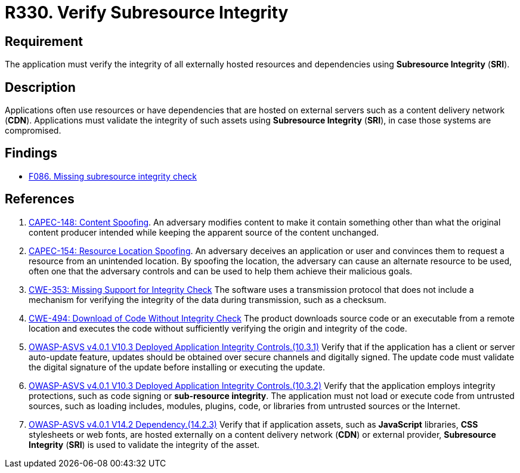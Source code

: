 :slug: products/rules/list/330/
:category: services
:description: This requirement establishes the importance of using Subresource Integrity to validate the integrity of externally hosted resources.
:keywords: Subresource, Integrity, External, Hosting, ASVS, CWE, CAPEC, Rules, Ethical Hacking, Pentesting
:rules: yes

= R330. Verify Subresource Integrity

== Requirement

The application must verify the integrity of all externally hosted resources
and dependencies using **Subresource Integrity** (*SRI*).

== Description

Applications often use resources or have dependencies that are hosted on
external servers such as a content delivery network (*CDN*).
Applications must validate the integrity of such assets using **Subresource
Integrity** (*SRI*),
in case those systems are compromised.

== Findings

* [inner]#link:/products/rules/findings/086/[F086. Missing subresource integrity check]#

== References

. [[r1]] link:http://capec.mitre.org/data/definitions/148.html[CAPEC-148: Content Spoofing].
An adversary modifies content to make it contain something other than what the
original content producer intended while keeping the apparent source of the
content unchanged.

. [[r2]] link:http://capec.mitre.org/data/definitions/154.html[CAPEC-154: Resource Location Spoofing].
An adversary deceives an application or user and convinces them to request a
resource from an unintended location.
By spoofing the location, the adversary can cause an alternate resource to be
used,
often one that the adversary controls and can be used to help them achieve
their malicious goals.

. [[r3]] link:https://cwe.mitre.org/data/definitions/353.html[CWE-353: Missing Support for Integrity Check]
The software uses a transmission protocol that does not include a mechanism for
verifying the integrity of the data during transmission, such as a checksum.

. [[r4]] link:https://cwe.mitre.org/data/definitions/494.html[CWE-494: Download of Code Without Integrity Check]
The product downloads source code or an executable from a remote location and
executes the code without sufficiently verifying the origin and integrity of
the code.

. [[r5]] link:https://owasp.org/www-project-application-security-verification-standard/[OWASP-ASVS v4.0.1
V10.3 Deployed Application Integrity Controls.(10.3.1)]
Verify that if the application has a client or server auto-update feature,
updates should be obtained over secure channels and digitally signed.
The update code must validate the digital signature of the update before
installing or executing the update.

. [[r6]] link:https://owasp.org/www-project-application-security-verification-standard/[OWASP-ASVS v4.0.1
V10.3 Deployed Application Integrity Controls.(10.3.2)]
Verify that the application employs integrity protections,
such as code signing or **sub-resource integrity**.
The application must not load or execute code from untrusted sources,
such as loading includes, modules, plugins, code, or libraries from untrusted
sources or the Internet.

. [[r7]] link:https://owasp.org/www-project-application-security-verification-standard/[OWASP-ASVS v4.0.1
V14.2 Dependency.(14.2.3)]
Verify that if application assets, such as *JavaScript* libraries, *CSS*
stylesheets or web fonts, are hosted externally on a content delivery
network (*CDN*) or external provider,
**Subresource Integrity** (*SRI*) is used to validate the integrity of the
asset.
